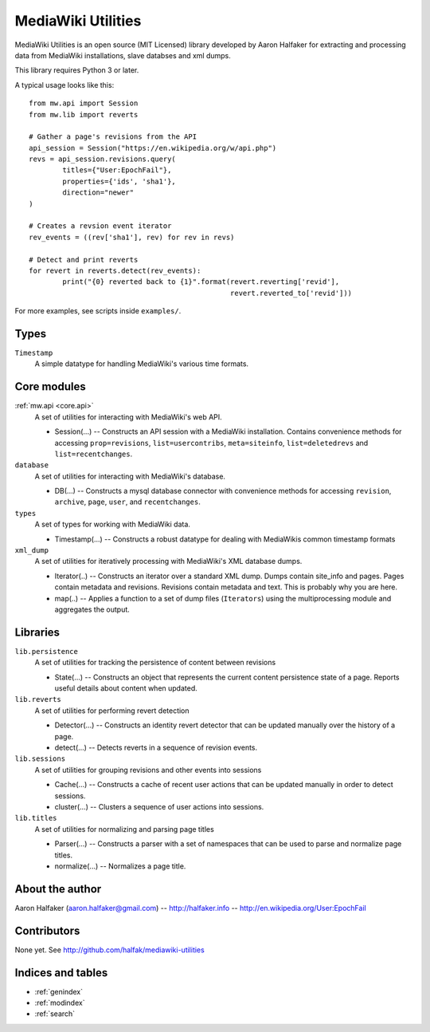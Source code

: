 .. mediawiki-utilities documentation master file, created by
   sphinx-quickstart on Thu Apr 10 17:31:47 2014.
   You can adapt this file completely to your liking, but it should at least
   contain the root `toctree` directive.

============
MediaWiki Utilities
============

MediaWiki Utilities is an open source (MIT Licensed) library developed by Aaron Halfaker for extracting and processing data from MediaWiki installations, slave databses and xml dumps.

This library requires Python 3 or later.

A typical usage looks like this::

	from mw.api import Session
	from mw.lib import reverts
	
	# Gather a page's revisions from the API
	api_session = Session("https://en.wikipedia.org/w/api.php")
	revs = api_session.revisions.query(
		titles={"User:EpochFail"}, 
		properties={'ids', 'sha1'},
		direction="newer"
	)
	
	# Creates a revsion event iterator
	rev_events = ((rev['sha1'], rev) for rev in revs)
	
	# Detect and print reverts
	for revert in reverts.detect(rev_events):
		print("{0} reverted back to {1}".format(revert.reverting['revid'],
		                                        revert.reverted_to['revid']))

For more examples, see scripts inside ``examples/``.

Types
=====
``Timestamp``
	A simple datatype for handling MediaWiki's various time formats.

Core modules
============
:ref:`mw.api <core.api>`
	A set of utilities for interacting with MediaWiki's web API.
	
	* Session(...) -- Constructs an API session with a MediaWiki installation.  Contains convenience methods for accessing ``prop=revisions``,  ``list=usercontribs``, ``meta=siteinfo``, ``list=deletedrevs`` and ``list=recentchanges``.

``database``
	A set of utilities for interacting with MediaWiki's database.
	
	* DB(...) -- Constructs a mysql database connector with convenience methods	for accessing ``revision``, ``archive``, ``page``, ``user``, and ``recentchanges``.

``types``
	A set of types for working with MediaWiki data.
	
	* Timestamp(...) -- Constructs a robust datatype for dealing with MediaWikis common timestamp formats

``xml_dump``
	A set of utilities for iteratively processing with MediaWiki's XML database dumps.
	
	* Iterator(..) -- Constructs an iterator over a standard XML dump.  Dumps contain site_info and pages.  Pages contain metadata and revisions.  Revisions contain metadata and text.  This is probably why you are here.
	* map(..) -- Applies a function to a set of dump files (``Iterators``) using the multiprocessing module and aggregates the output.

Libraries
=========
``lib.persistence``
	A set of utilities for tracking the persistence of content between revisions
	
	* State(...) -- Constructs an object that represents the current content persistence state of a page.  Reports useful details about content when updated.

``lib.reverts``
	A set of utilities for performing revert detection
	
	* Detector(...) -- Constructs an identity revert detector that can be updated manually over the history of a page. 
	* detect(...) -- Detects reverts in a sequence of revision events.

``lib.sessions``
	A set of utilities for grouping revisions and other events into sessions
	
	* Cache(...) -- Constructs a cache of recent user actions that can be updated manually in order to detect sessions.
	* cluster(...) -- Clusters a sequence of user actions into sessions.

``lib.titles``
	A set of utilities for normalizing and parsing page titles
	
	* Parser(...) -- Constructs a parser with a set of namespaces that can be used to parse and normalize page titles. 
	* normalize(...) -- Normalizes a page title.  



About the author
================
Aaron Halfaker (aaron.halfaker@gmail.com) -- http://halfaker.info -- http://en.wikipedia.org/User:EpochFail


Contributors
============
None yet.  See http://github.com/halfak/mediawiki-utilities


Indices and tables
==================

* :ref:`genindex`
* :ref:`modindex`
* :ref:`search`

